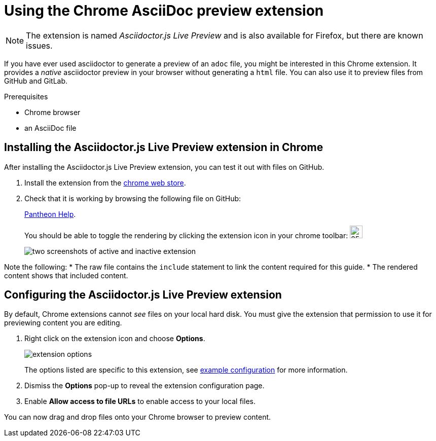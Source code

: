 = Using the Chrome AsciiDoc preview extension

NOTE: The extension is named _Asciidoctor.js Live Preview_ and is also available for Firefox, but there are known issues.

If you have ever used asciidoctor to generate a preview of an `adoc` file, you might be interested in this Chrome extension.
It provides a _native_ asciidoctor preview in your browser without generating a `html` file.
You can also use it to preview files from GitHub and GitLab.

.Prerequisites

* Chrome browser
* an AsciiDoc file

== Installing the Asciidoctor.js Live Preview extension in Chrome

After installing the Asciidoctor.js Live Preview extension, you can test it out with files on GitHub.

. Install the extension from the link:https://chrome.google.com/webstore/detail/asciidoctorjs-live-previe/iaalpfgpbocpdfblpnhhgllgbdbchmia[chrome web store].

. Check that it is working by browsing the following file on GitHub:
+
link:https://raw.githubusercontent.com/redhataccess/pantheon/master/pantheon-bundle/src/main/resources/SLING-INF/content/docs/assemblies/assembly-pantheon-help.adoc[Pantheon Help].
+
You should be able to toggle the rendering by clicking the extension icon in your chrome toolbar:
image:icon.png[25,25, icon]
+
image:twopanes.png[two screenshots of active and inactive extension]

Note the following:
* The raw file contains the `include` statement to link the content required for this guide.
* The rendered content shows that included content.


== Configuring the Asciidoctor.js Live Preview extension

By default, Chrome extensions cannot _see_ files on your local hard disk.
You must give the extension that permission to use it for previewing content you are editing.

. Right click on the extension icon and choose *Options*.
+
image:options.png[extension options]
+
The options listed are specific to this extension, see link:https://matthewsetter.com/technical-writing/tools/asciidoctor.js-live-preview-extension/set-custom-asciidoc-attributes/[example configuration] for more information.

. Dismiss the *Options* pop-up to reveal the extension configuration page.

. Enable *Allow access to file URLs* to enable access to your local files.

You can now drag and drop files onto your Chrome browser to preview content.
